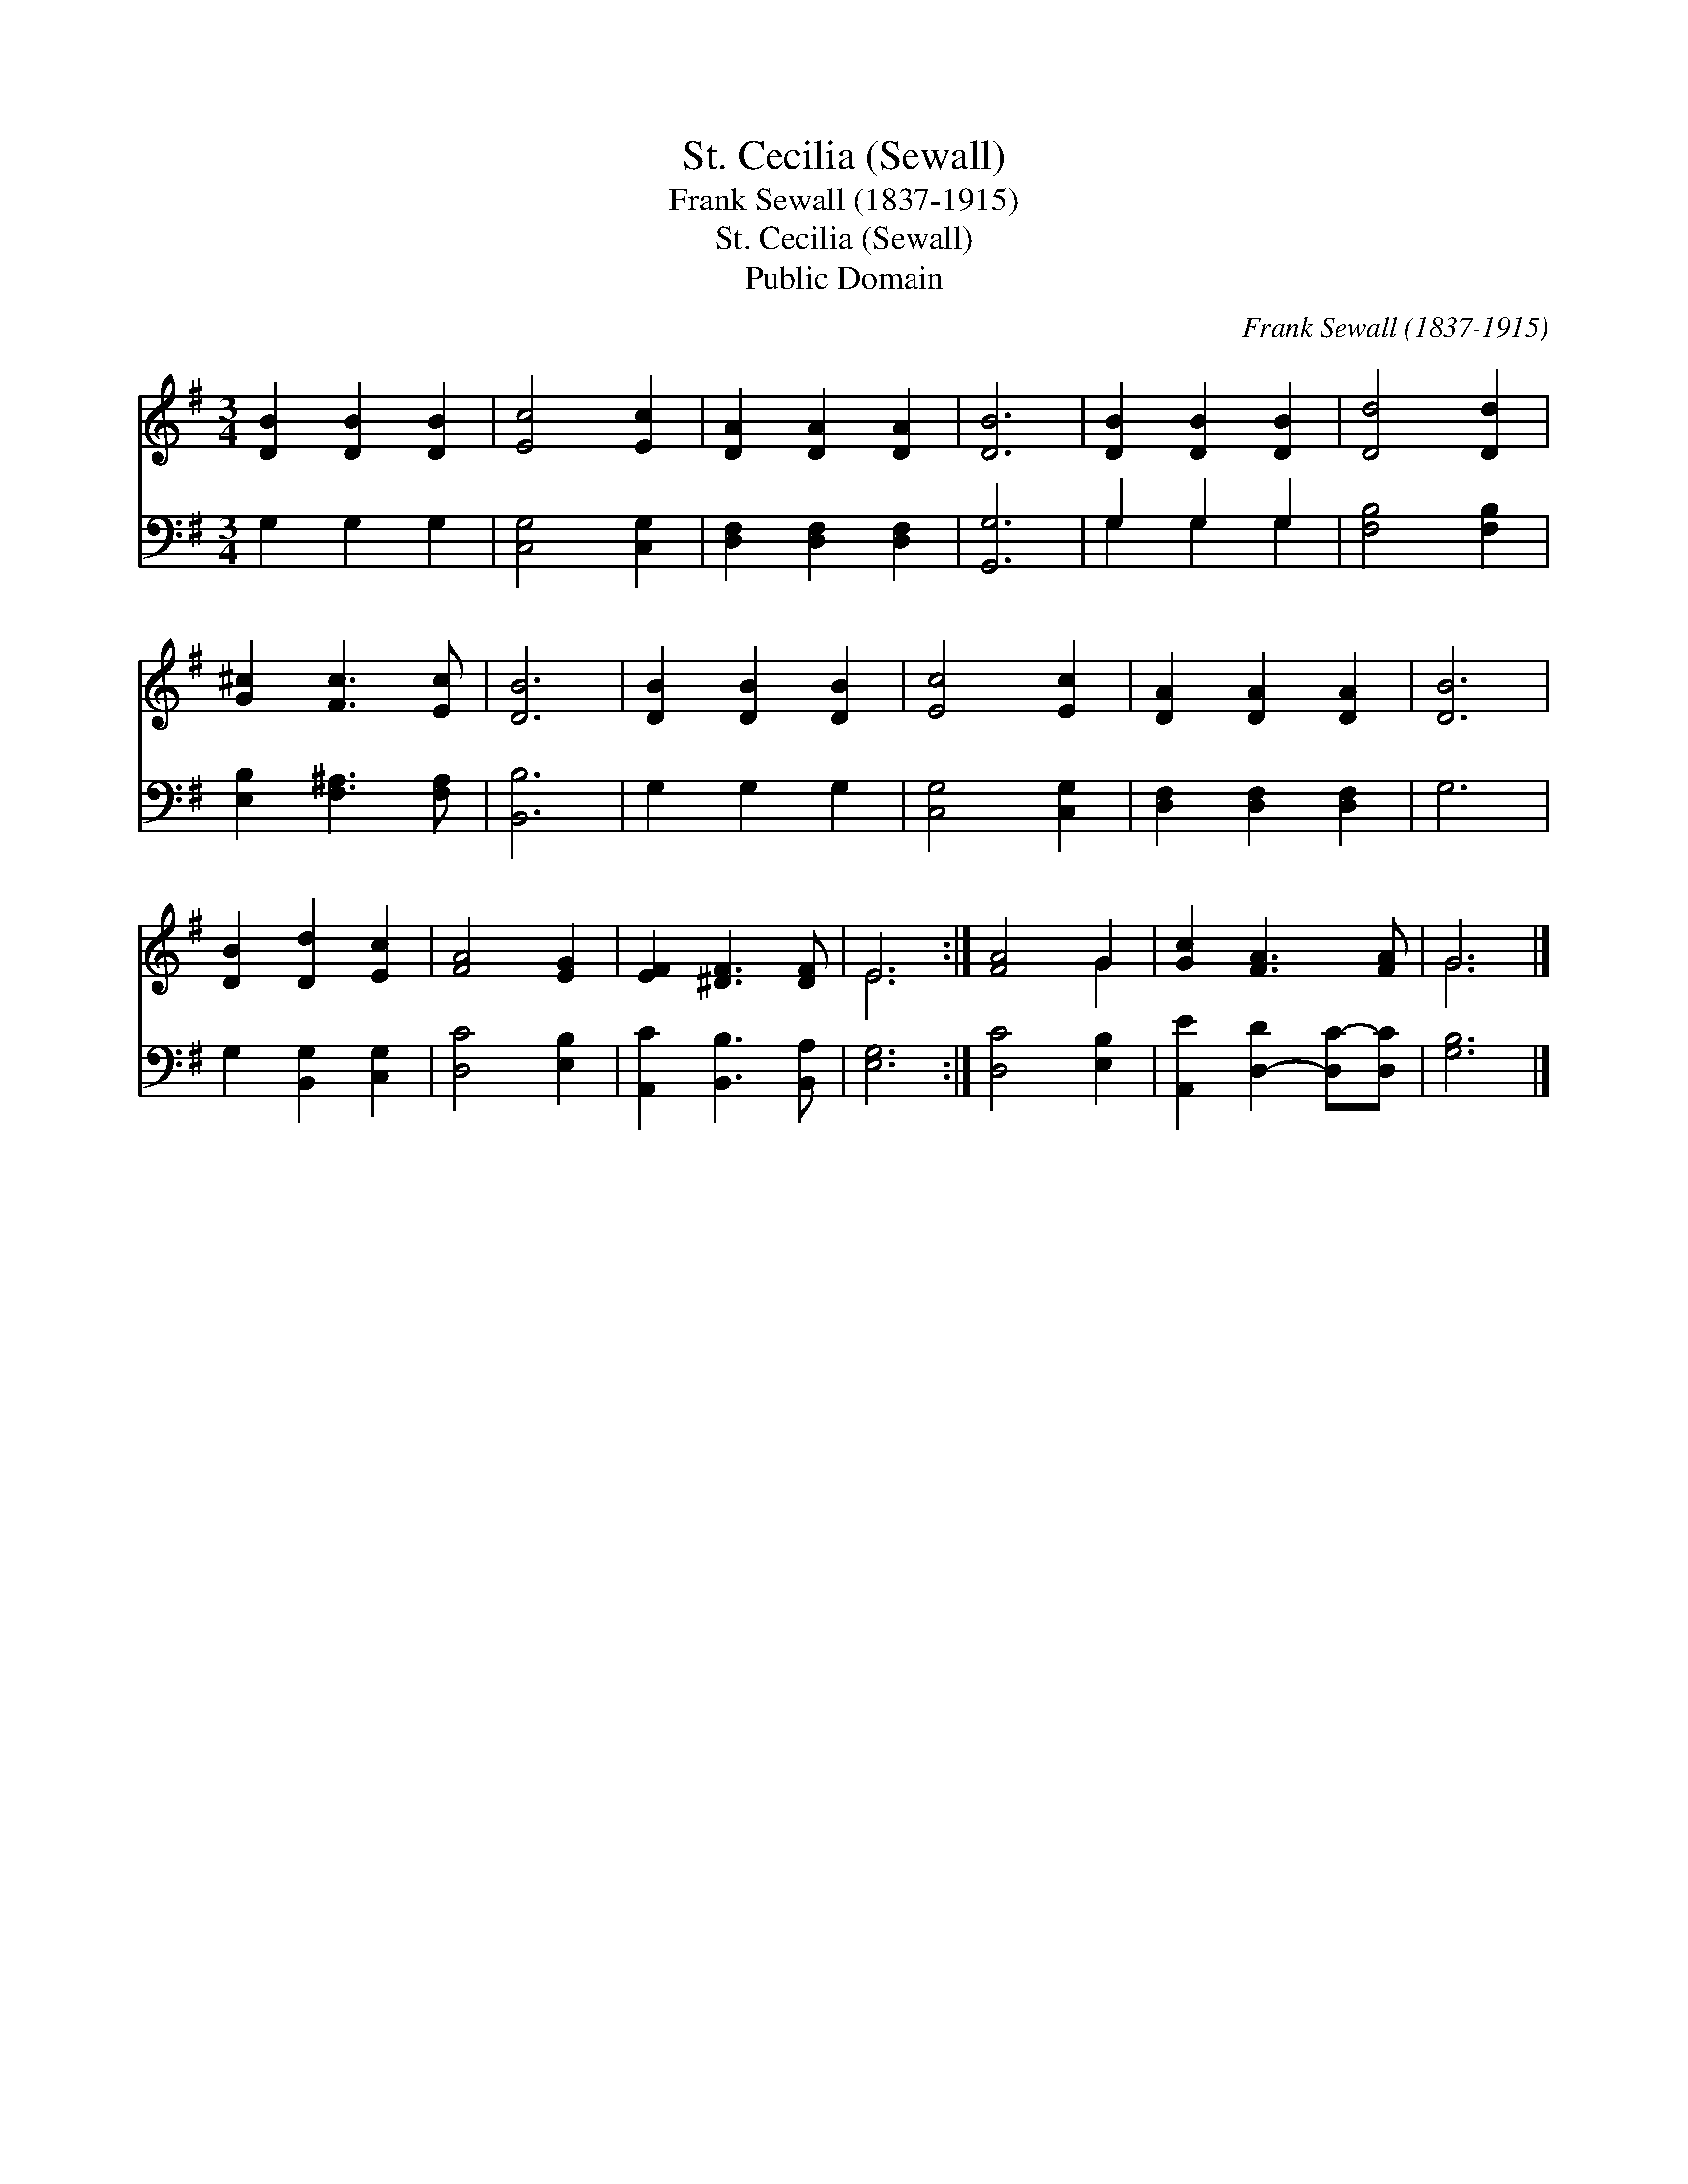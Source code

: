 X:1
T:St. Cecilia (Sewall)
T:Frank Sewall (1837-1915)
T:St. Cecilia (Sewall)
T:Public Domain
C:Frank Sewall (1837-1915)
Z:Public Domain
%%score ( 1 2 ) ( 3 4 )
L:1/8
M:3/4
K:G
V:1 treble 
V:2 treble 
V:3 bass 
V:4 bass 
V:1
 [DB]2 [DB]2 [DB]2 | [Ec]4 [Ec]2 | [DA]2 [DA]2 [DA]2 | [DB]6 | [DB]2 [DB]2 [DB]2 | [Dd]4 [Dd]2 | %6
 [G^c]2 [Fc]3 [Ec] | [DB]6 | [DB]2 [DB]2 [DB]2 | [Ec]4 [Ec]2 | [DA]2 [DA]2 [DA]2 | [DB]6 | %12
 [DB]2 [Dd]2 [Ec]2 | [FA]4 [EG]2 | [EF]2 [^DF]3 [DF] | E6 :| [FA]4 G2 | [Gc]2 [FA]3 [FA] | G6 |] %19
V:2
 x6 | x6 | x6 | x6 | x6 | x6 | x6 | x6 | x6 | x6 | x6 | x6 | x6 | x6 | x6 | E6 :| x4 G2 | x6 | %18
 G6 |] %19
V:3
 G,2 G,2 G,2 | [C,G,]4 [C,G,]2 | [D,F,]2 [D,F,]2 [D,F,]2 | [G,,G,]6 | G,2 G,2 G,2 | %5
 [F,B,]4 [F,B,]2 | [E,B,]2 [F,^A,]3 [F,A,] | [B,,B,]6 | G,2 G,2 G,2 | [C,G,]4 [C,G,]2 | %10
 [D,F,]2 [D,F,]2 [D,F,]2 | G,6 | G,2 [B,,G,]2 [C,G,]2 | [D,C]4 [E,B,]2 | [A,,C]2 [B,,B,]3 [B,,A,] | %15
 [E,G,]6 :| [D,C]4 [E,B,]2 | [A,,E]2 [D,-D]2 [D,C-][D,C] | [G,B,]6 |] %19
V:4
 x6 | x6 | x6 | x6 | G,2 G,2 G,2 | x6 | x6 | x6 | x6 | x6 | x6 | x6 | x6 | x6 | x6 | x6 :| x6 | %17
 x6 | x6 |] %19

